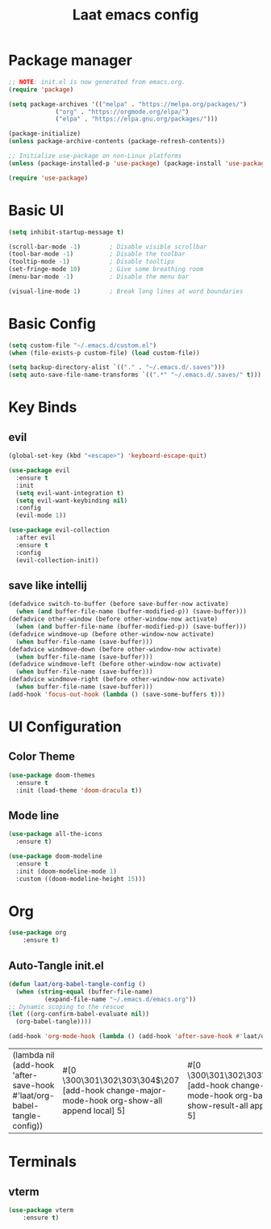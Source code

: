 #+title: Laat emacs config
#+PROPERTY: header-args:emacs-lisp :tangle ./init.el :mkdirp yes


* Package manager
  #+begin_src emacs-lisp
    ;; NOTE: init.el is now generated from emacs.org.
    (require 'package)

    (setq package-archives '(("melpa" . "https://melpa.org/packages/")
			     ("org" . "https://orgmode.org/elpa/")
			     ("elpa" . "https://elpa.gnu.org/packages/")))

    (package-initialize)
    (unless package-archive-contents (package-refresh-contents))

    ;; Initialize use-package on non-Linux platforms
    (unless (package-installed-p 'use-package) (package-install 'use-package))

    (require 'use-package)
  #+end_src

* Basic UI

  #+begin_src emacs-lisp
    (setq inhibit-startup-message t)

    (scroll-bar-mode -1)        ; Disable visible scrollbar
    (tool-bar-mode -1)          ; Disable the toolbar
    (tooltip-mode -1)           ; Disable tooltips
    (set-fringe-mode 10)        ; Give some breathing room
    (menu-bar-mode -1)          ; Disable the menu bar

    (visual-line-mode 1)        ; Break long lines at word boundaries
  #+end_src

* Basic Config

  #+begin_src emacs-lisp
    (setq custom-file "~/.emacs.d/custom.el")
    (when (file-exists-p custom-file) (load custom-file))

    (setq backup-directory-alist `(("." . "~/.emacs.d/.saves")))
    (setq auto-save-file-name-transforms `((".*" "~/.emacs.d/.saves/" t)))
  #+end_src

* Key Binds

** evil
  #+begin_src emacs-lisp
    (global-set-key (kbd "<escape>") 'keyboard-escape-quit)

    (use-package evil
      :ensure t
      :init
      (setq evil-want-integration t)
      (setq evil-want-keybinding nil)
      :config
      (evil-mode 1))

    (use-package evil-collection
      :after evil
      :ensure t
      :config
      (evil-collection-init))
  #+end_src
** save like intellij

  #+begin_src emacs-lisp
    (defadvice switch-to-buffer (before save-buffer-now activate)
      (when (and buffer-file-name (buffer-modified-p)) (save-buffer)))
    (defadvice other-window (before other-window-now activate)
      (when (and buffer-file-name (buffer-modified-p)) (save-buffer)))
    (defadvice windmove-up (before other-window-now activate)
      (when buffer-file-name (save-buffer)))
    (defadvice windmove-down (before other-window-now activate)
      (when buffer-file-name (save-buffer)))
    (defadvice windmove-left (before other-window-now activate)
      (when buffer-file-name (save-buffer)))
    (defadvice windmove-right (before other-window-now activate)
      (when buffer-file-name (save-buffer)))
    (add-hook 'focus-out-hook (lambda () (save-some-buffers t)))
  #+end_src

* UI Configuration

** Color Theme
   #+begin_src emacs-lisp
     (use-package doom-themes
       :ensure t
       :init (load-theme 'doom-dracula t))
   #+end_src
** Mode line
   #+begin_src emacs-lisp
     (use-package all-the-icons
       :ensure t)

     (use-package doom-modeline
       :ensure t
       :init (doom-modeline-mode 1)
       :custom ((doom-modeline-height 15)))
   #+end_src

* Org
  
   #+begin_src emacs-lisp
     (use-package org
         :ensure t)
   #+end_src

** Auto-Tangle init.el

   #+begin_src emacs-lisp
     (defun laat/org-babel-tangle-config ()
       (when (string-equal (buffer-file-name)
			   (expand-file-name "~/.emacs.d/emacs.org"))
	 ;; Dynamic scoping to the rescue
	 (let ((org-confirm-babel-evaluate nil))
	   (org-babel-tangle))))

     (add-hook 'org-mode-hook (lambda () (add-hook 'after-save-hook #'laat/org-babel-tangle-config)))
   #+end_src

   #+RESULTS:
   | (lambda nil (add-hook 'after-save-hook #'laat/org-babel-tangle-config)) | #[0 \300\301\302\303\304$\207 [add-hook change-major-mode-hook org-show-all append local] 5] | #[0 \300\301\302\303\304$\207 [add-hook change-major-mode-hook org-babel-show-result-all append local] 5] | org-babel-result-hide-spec | org-babel-hide-all-hashes |

* Terminals
  
** vterm
  
   #+begin_src emacs-lisp
     (use-package vterm
         :ensure t)
   #+end_src
   
